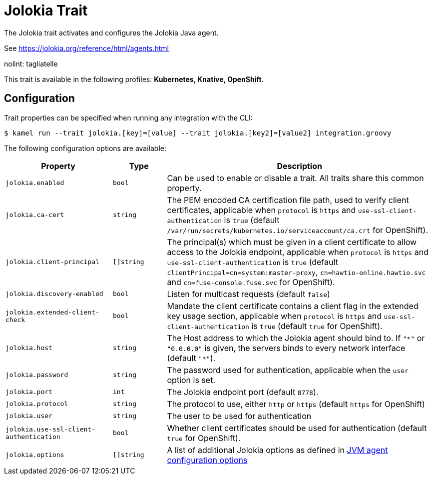 = Jolokia Trait

// Start of autogenerated code - DO NOT EDIT! (description)
The Jolokia trait activates and configures the Jolokia Java agent.

See https://jolokia.org/reference/html/agents.html

nolint: tagliatelle

This trait is available in the following profiles: **Kubernetes, Knative, OpenShift**.

// End of autogenerated code - DO NOT EDIT! (description)
// Start of autogenerated code - DO NOT EDIT! (configuration)
== Configuration

Trait properties can be specified when running any integration with the CLI:
[source,console]
----
$ kamel run --trait jolokia.[key]=[value] --trait jolokia.[key2]=[value2] integration.groovy
----
The following configuration options are available:

[cols="2m,1m,5a"]
|===
|Property | Type | Description

| jolokia.enabled
| bool
| Can be used to enable or disable a trait. All traits share this common property.

| jolokia.ca-cert
| string
| The PEM encoded CA certification file path, used to verify client certificates,
applicable when `protocol` is `https` and `use-ssl-client-authentication` is `true`
(default `/var/run/secrets/kubernetes.io/serviceaccount/ca.crt` for OpenShift).

| jolokia.client-principal
| []string
| The principal(s) which must be given in a client certificate to allow access to the Jolokia endpoint,
applicable when `protocol` is `https` and `use-ssl-client-authentication` is `true`
(default `clientPrincipal=cn=system:master-proxy`, `cn=hawtio-online.hawtio.svc` and `cn=fuse-console.fuse.svc` for OpenShift).

| jolokia.discovery-enabled
| bool
| Listen for multicast requests (default `false`)

| jolokia.extended-client-check
| bool
| Mandate the client certificate contains a client flag in the extended key usage section,
applicable when `protocol` is `https` and `use-ssl-client-authentication` is `true`
(default `true` for OpenShift).

| jolokia.host
| string
| The Host address to which the Jolokia agent should bind to. If `"\*"` or `"0.0.0.0"` is given,
the servers binds to every network interface (default `"*"`).

| jolokia.password
| string
| The password used for authentication, applicable when the `user` option is set.

| jolokia.port
| int
| The Jolokia endpoint port (default `8778`).

| jolokia.protocol
| string
| The protocol to use, either `http` or `https` (default `https` for OpenShift)

| jolokia.user
| string
| The user to be used for authentication

| jolokia.use-ssl-client-authentication
| bool
| Whether client certificates should be used for authentication (default `true` for OpenShift).

| jolokia.options
| []string
| A list of additional Jolokia options as defined
in https://jolokia.org/reference/html/agents.html#agent-jvm-config[JVM agent configuration options]

|===

// End of autogenerated code - DO NOT EDIT! (configuration)
